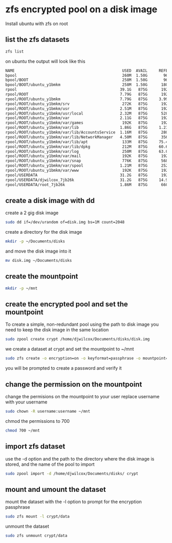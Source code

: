 #+STARTUP: content
* zfs encrypted pool on a disk image

Install ubuntu with zfs on root 

** list the zfs datasets

#+begin_src sh
zfs list
#+end_src

on ubuntu the output will look like this

#+begin_src sh
NAME                                               USED  AVAIL     REFER  MOUNTPOINT
bpool                                              260M  1.50G       96K  /boot
bpool/BOOT                                         258M  1.50G       96K  none
bpool/BOOT/ubuntu_y1bmkm                           258M  1.50G      180M  /boot
rpool                                             39.1G   875G      192K  /
rpool/ROOT                                        7.79G   875G      192K  none
rpool/ROOT/ubuntu_y1bmkm                          7.79G   875G     3.99G  /
rpool/ROOT/ubuntu_y1bmkm/srv                       272K   875G      192K  /srv
rpool/ROOT/ubuntu_y1bmkm/usr                      2.51M   875G      192K  /usr
rpool/ROOT/ubuntu_y1bmkm/usr/local                2.32M   875G      528K  /usr/local
rpool/ROOT/ubuntu_y1bmkm/var                      2.11G   875G      192K  /var
rpool/ROOT/ubuntu_y1bmkm/var/games                 192K   875G      192K  /var/games
rpool/ROOT/ubuntu_y1bmkm/var/lib                  1.86G   875G     1.23G  /var/lib
rpool/ROOT/ubuntu_y1bmkm/var/lib/AccountsService  1.16M   875G      280K  /var/lib/AccountsService
rpool/ROOT/ubuntu_y1bmkm/var/lib/NetworkManager   4.50M   875G      356K  /var/lib/NetworkManager
rpool/ROOT/ubuntu_y1bmkm/var/lib/apt               133M   875G     75.4M  /var/lib/apt
rpool/ROOT/ubuntu_y1bmkm/var/lib/dpkg              212M   875G     60.6M  /var/lib/dpkg
rpool/ROOT/ubuntu_y1bmkm/var/log                   250M   875G     63.0M  /var/log
rpool/ROOT/ubuntu_y1bmkm/var/mail                  192K   875G      192K  /var/mail
rpool/ROOT/ubuntu_y1bmkm/var/snap                  776K   875G      568K  /var/snap
rpool/ROOT/ubuntu_y1bmkm/var/spool                1.21M   875G      252K  /var/spool
rpool/ROOT/ubuntu_y1bmkm/var/www                   192K   875G      192K  /var/www
rpool/USERDATA                                    31.2G   875G      192K  /
rpool/USERDATA/djwilcox_7jb26k                    31.2G   875G     14.9G  /home/djwilcox
rpool/USERDATA/root_7jb26k                        1.86M   875G      660K  /root
#+end_src

** create a disk image with dd

create a 2 gig disk image

#+begin_src sh
sudo dd if=/dev/urandom of=disk.img bs=1M count=2048
#+end_src

create a directory for the disk image 

#+begin_src sh
mkdir -p ~/Documents/disks
#+end_src

and move the disk image into it

#+begin_src sh
mv disk.img ~/Documents/disks
#+end_src

** create the mountpoint

#+begin_src sh
mkdir -p ~/mnt
#+end_src

** create the encrypted pool and set the mountpoint

To create a simple, non-redundant pool using the path to disk image
you need to keep the disk image in the same location

#+BEGIN_SRC sh
sudo zpool create crypt /home/djwilcox/Documents/disks/disk.img
#+END_SRC

we create a dataset at crypt and set the mountpoint to ~/mnt

#+begin_src sh
sudo zfs create -o encryption=on -o keyformat=passphrase -o mountpoint=/home/djwilcox/mnt crypt/data
#+end_src

you will be prompted to create a password and verify it

** change the permission on the mountpoint

change the permisions on the mountpoint to your user
replace username with your username

#+BEGIN_SRC sh
sudo chown -R username:username ~/mnt
#+END_SRC

chmod the permissions to 700

#+BEGIN_SRC sh
chmod 700 ~/mnt
#+END_SRC

** import zfs dataset

use the -d option and the path to the directory where the disk image is stored,
and the name of the pool to import

#+begin_src sh
sudo zpool import -d /home/djwilcox/Documents/disks/ crypt
#+end_src

** mount and umount the dataset

mount the dataset with the -l option to prompt for the encryption passphrase

#+begin_src sh
sudo zfs mount -l crypt/data
#+end_src

unmount the dataset

#+begin_src sh
sudo zfs unmount crypt/data
#+end_src

